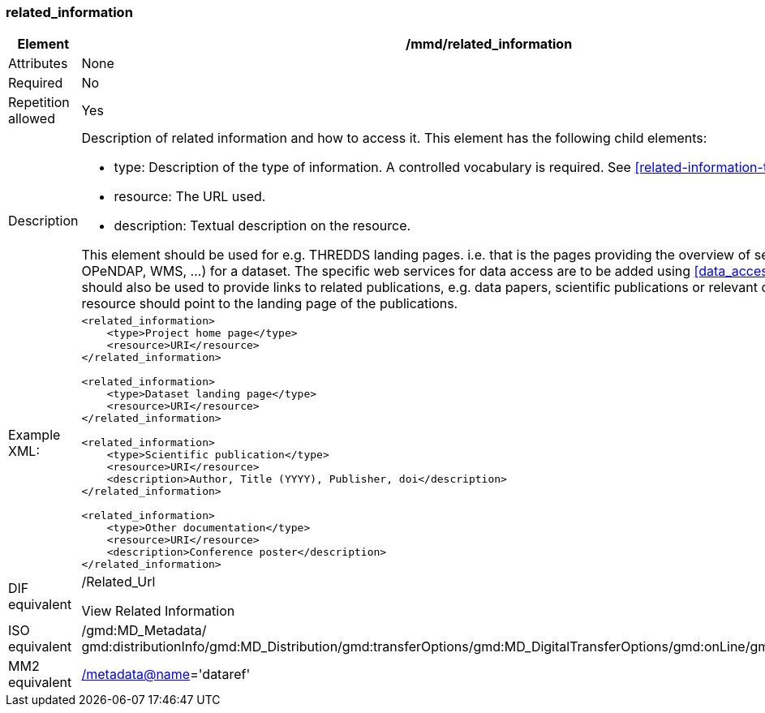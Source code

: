 [[related_information]]
=== related_information

[cols="2,8"]
|=======================================================================
|Element |/mmd/related_information

|Attributes |None

|Required |No

|Repetition allowed |Yes

|Description a|
Description of related information and how to access it. This element has
the following child elements:

* type: Description of the type of information. A controlled vocabulary is required. See <<related-information-types>>.
* resource: The URL used. 
* description: Textual description on the resource.

This element should be used for e.g. THREDDS landing pages. i.e. that is the
pages providing the overview of services (HTTP, OPeNDAP, WMS, ...) for a
dataset. The specific web services for data access are to be added using <<data_access>>.
This element should also be used to provide links to related publications, e.g. data papers, scientific publications 
or relevant documentations. The resource should point to the landing page of the publications. 

|Example XML: a|
----
<related_information>
    <type>Project home page</type>
    <resource>URI</resource>
</related_information>

<related_information>
    <type>Dataset landing page</type>
    <resource>URI</resource>
</related_information>

<related_information>
    <type>Scientific publication</type>
    <resource>URI</resource>
    <description>Author, Title (YYYY), Publisher, doi</description>
</related_information>

<related_information>
    <type>Other documentation</type>
    <resource>URI</resource>
    <description>Conference poster</description>
</related_information>

----

|DIF equivalent a|
/Related_Url

View Related Information

|ISO equivalent |/gmd:MD_Metadata/
gmd:distributionInfo/gmd:MD_Distribution/gmd:transferOptions/gmd:MD_DigitalTransferOptions/gmd:onLine/gmd:CI_OnlineResource

|MM2 equivalent
|link:../../../../metadata@name[/metadata@name]='dataref'


|=======================================================================
